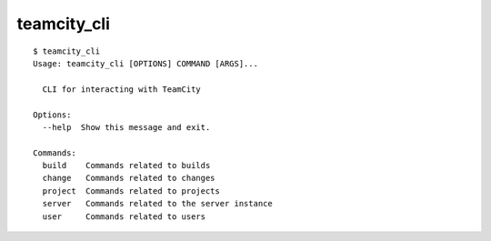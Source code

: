 teamcity_cli
============

::

    $ teamcity_cli
    Usage: teamcity_cli [OPTIONS] COMMAND [ARGS]...

      CLI for interacting with TeamCity

    Options:
      --help  Show this message and exit.

    Commands:
      build    Commands related to builds
      change   Commands related to changes
      project  Commands related to projects
      server   Commands related to the server instance
      user     Commands related to users
